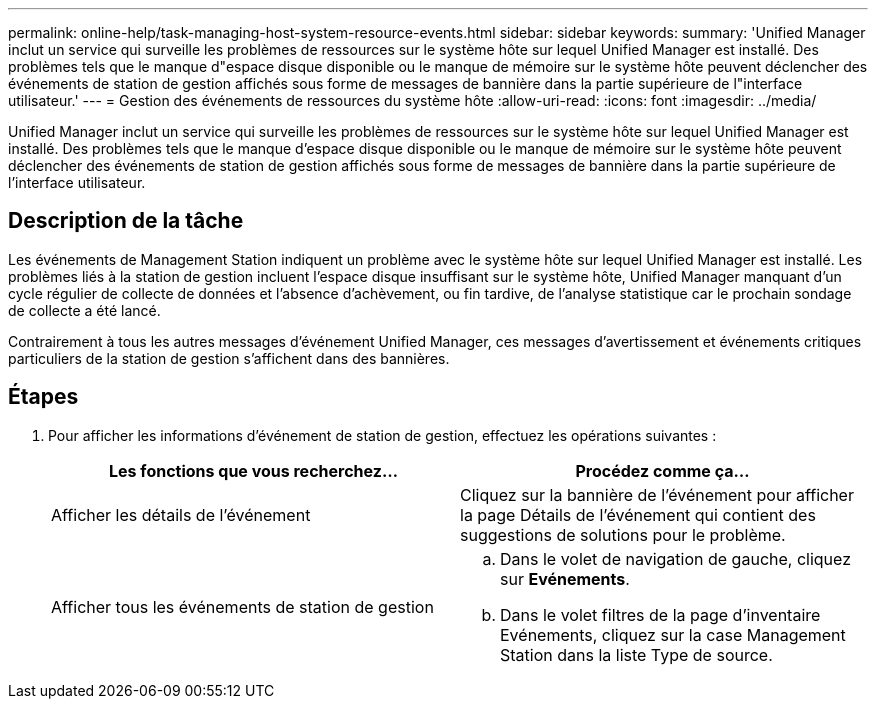 ---
permalink: online-help/task-managing-host-system-resource-events.html 
sidebar: sidebar 
keywords:  
summary: 'Unified Manager inclut un service qui surveille les problèmes de ressources sur le système hôte sur lequel Unified Manager est installé. Des problèmes tels que le manque d"espace disque disponible ou le manque de mémoire sur le système hôte peuvent déclencher des événements de station de gestion affichés sous forme de messages de bannière dans la partie supérieure de l"interface utilisateur.' 
---
= Gestion des événements de ressources du système hôte
:allow-uri-read: 
:icons: font
:imagesdir: ../media/


[role="lead"]
Unified Manager inclut un service qui surveille les problèmes de ressources sur le système hôte sur lequel Unified Manager est installé. Des problèmes tels que le manque d'espace disque disponible ou le manque de mémoire sur le système hôte peuvent déclencher des événements de station de gestion affichés sous forme de messages de bannière dans la partie supérieure de l'interface utilisateur.



== Description de la tâche

Les événements de Management Station indiquent un problème avec le système hôte sur lequel Unified Manager est installé. Les problèmes liés à la station de gestion incluent l'espace disque insuffisant sur le système hôte, Unified Manager manquant d'un cycle régulier de collecte de données et l'absence d'achèvement, ou fin tardive, de l'analyse statistique car le prochain sondage de collecte a été lancé.

Contrairement à tous les autres messages d'événement Unified Manager, ces messages d'avertissement et événements critiques particuliers de la station de gestion s'affichent dans des bannières.



== Étapes

. Pour afficher les informations d'événement de station de gestion, effectuez les opérations suivantes :
+
|===
| Les fonctions que vous recherchez... | Procédez comme ça... 


 a| 
Afficher les détails de l'événement
 a| 
Cliquez sur la bannière de l'événement pour afficher la page Détails de l'événement qui contient des suggestions de solutions pour le problème.



 a| 
Afficher tous les événements de station de gestion
 a| 
.. Dans le volet de navigation de gauche, cliquez sur *Evénements*.
.. Dans le volet filtres de la page d'inventaire Evénements, cliquez sur la case Management Station dans la liste Type de source.


|===

